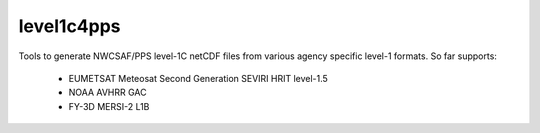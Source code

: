 level1c4pps
===========

Tools to generate NWCSAF/PPS level-1C netCDF files from various agency specific level-1 formats.
So far supports:

 - EUMETSAT Meteosat Second Generation SEVIRI HRIT level-1.5
 - NOAA AVHRR GAC
 - FY-3D MERSI-2 L1B
